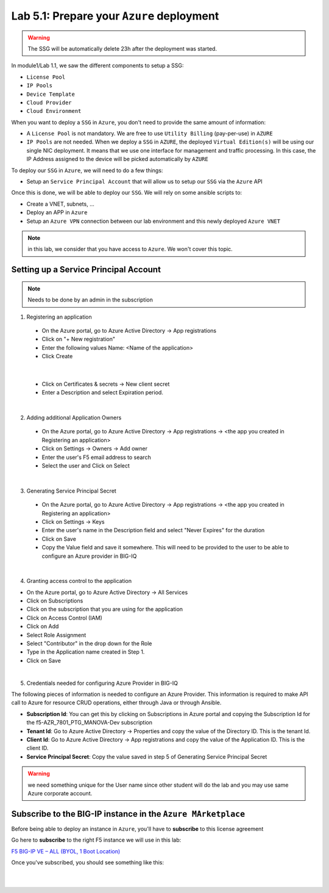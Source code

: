 Lab 5.1: Prepare your ``Azure`` deployment 
------------------------------------------

.. warning:: The SSG will be automatically delete 23h after the deployment was started.

In module1/Lab 1.1, we saw the different components to setup a SSG: 

* ``License Pool`` 
* ``IP Pools``
* ``Device Template``
* ``Cloud Provider``
* ``Cloud Environment``

When you want to deploy a ``SSG`` in ``Azure``, you don't need to provide the same amount of information:

* A ``License Pool`` is not mandatory. We are free to use ``Utility Billing`` (pay-per-use) in ``AZURE``
* ``IP Pools`` are not needed. When we deploy a ``SSG`` in ``AZURE``, the deployed ``Virtual Edition(s)`` 
  will be using our single NIC deployment. It means that we use one interface for management and traffic 
  processing. In this case, the IP Address assigned to the device will be picked automatically by ``AZURE``


To deploy our ``SSG`` in ``Azure``, we will need to do a few things: 

* Setup an ``Service Principal Account`` that will allow us to setup our ``SSG`` via 
  the ``Azure`` API

Once this is done, we will be able to deploy our ``SSG``. We will rely on some ansible scripts to: 

* Create a VNET, subnets, ...
* Deploy an APP in ``Azure``
* Setup an ``Azure VPN`` connection between our lab environment and this newly deployed ``Azure VNET``

.. note:: in this lab, we consider that you have access to ``Azure``. We won't cover this topic. 

Setting up a Service Principal Account
**************************************

.. note:: Needs to be done by an admin in the subscription

1. Registering an application

  - On the Azure portal, go to Azure Active Directory → App registrations
  - Click on "+ New registration"
  - Enter the following values
    Name: <Name of the application>
  - Click Create

.. image:: ../pictures/module5/img_module5_lab1_1a.png
  :align: center
  :scale: 50%

|

  - Click on Certificates & secrets → New client secret
  - Enter a Description and select Expiration period.

.. image:: ../pictures/module5/img_module5_lab1_1b.png
  :align: center
  :scale: 50%

|

2. Adding additional Application Owners

  - On the Azure portal, go to Azure Active Directory → App registrations → <the app you created in Registering an application>
  - Click on Settings → Owners → Add owner
  - Enter the user's F5 email address to search
  - Select the user and Click on Select

.. image:: ../pictures/module5/img_module5_lab1_2.png
  :align: center
  :scale: 50%

|

3. Generating Service Principal Secret

  - On the Azure portal, go to Azure Active Directory → App registrations → <the app you created in Registering an application>
  - Click on Settings → Keys
  - Enter the user's name in the Description field and select "Never Expires" for the duration
  - Click on Save
  - Copy the Value field and save it somewhere. This will need to be provided to the user to be able to configure an Azure provider in BIG-IQ

.. image:: ../pictures/module5/img_module5_lab1_3.png
  :align: center
  :scale: 50%

|

4. Granting access control to the application

- On the Azure portal, go to Azure Active Directory → All Services
- Click on Subscriptions
- Click on the subscription that you are using for the application
- Click on Access Control (IAM) 
- Click on Add
- Select Role Assignment
- Select "Contributor" in the drop down for the Role
- Type in the Application name created in Step 1.
- Click on Save

.. image:: ../pictures/module5/img_module5_lab1_4.png
  :align: center
  :scale: 50%

|

5. Credentials needed for configuring Azure Provider in BIG-IQ

The following pieces of information is needed to configure an Azure Provider.
This information is required to make API call to Azure for resource CRUD operations, either through Java or through Ansible.

- **Subscription Id**: You can get this by clicking on Subscriptions in Azure portal and copying the Subscription Id for the f5-AZR_7801_PTG_MANOVA-Dev subscription
- **Tenant Id**: Go to Azure Active Directory → Properties and copy the value of the Directory ID. This is the tenant Id.
- **Client Id**: Go to Azure Active Directory → App registrations and copy the value of the Application ID. This is the client ID.
- **Service Principal Secret**: Copy the value saved in step 5 of Generating Service Principal Secret

.. warning:: we need something unique for the User name since other student will do the lab and you may use 
  same Azure corporate account. 


Subscribe to the BIG-IP instance in the ``Azure MArketplace``
*************************************************************

Before being able to deploy an instance in ``Azure``, you'll have to **subscribe** to this license agreement

Go here to **subscribe** to the right F5 instance we will use in this lab: 

`F5 BIG-IP VE – ALL (BYOL, 1 Boot Location) <https://azuremarketplace.microsoft.com/en-us/marketplace/>`_

Once you've subscribed, you should see something like this: 

.. image:: ../pictures/module5/img_module5_lab1_5.png
  :align: center
  :scale: 50%

|

.. image:: ../pictures/module5/img_module5_lab1_6.png
  :align: center
  :scale: 50%

|